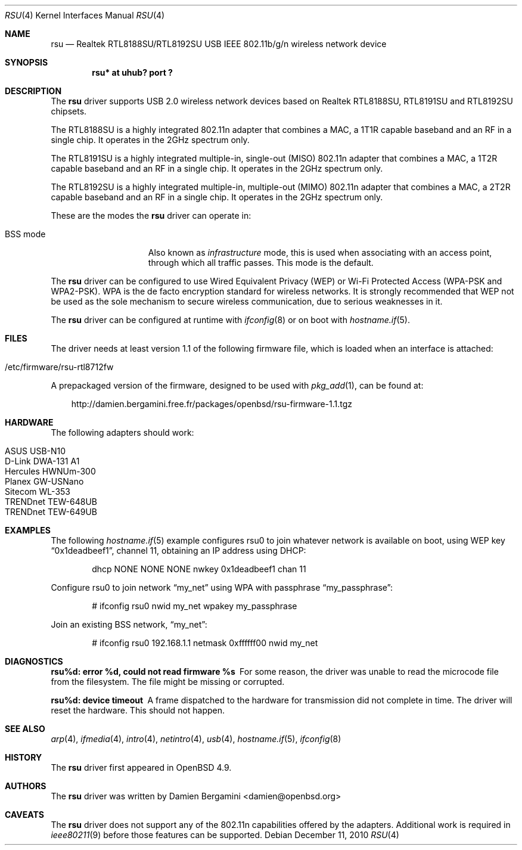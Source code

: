.\" $OpenBSD: rsu.4,v 1.3 2010/12/12 13:55:23 jsg Exp $
.\"
.\" Copyright (c) 2010 Damien Bergamini <damien.bergamini@free.fr>
.\"
.\" Permission to use, copy, modify, and distribute this software for any
.\" purpose with or without fee is hereby granted, provided that the above
.\" copyright notice and this permission notice appear in all copies.
.\"
.\" THE SOFTWARE IS PROVIDED "AS IS" AND THE AUTHOR DISCLAIMS ALL WARRANTIES
.\" WITH REGARD TO THIS SOFTWARE INCLUDING ALL IMPLIED WARRANTIES OF
.\" MERCHANTABILITY AND FITNESS. IN NO EVENT SHALL THE AUTHOR BE LIABLE FOR
.\" ANY SPECIAL, DIRECT, INDIRECT, OR CONSEQUENTIAL DAMAGES OR ANY DAMAGES
.\" WHATSOEVER RESULTING FROM LOSS OF USE, DATA OR PROFITS, WHETHER IN AN
.\" ACTION OF CONTRACT, NEGLIGENCE OR OTHER TORTIOUS ACTION, ARISING OUT OF
.\" OR IN CONNECTION WITH THE USE OR PERFORMANCE OF THIS SOFTWARE.
.\"
.Dd $Mdocdate: December 11 2010 $
.Dt RSU 4
.Os
.Sh NAME
.Nm rsu
.Nd Realtek RTL8188SU/RTL8192SU USB IEEE 802.11b/g/n wireless network device
.Sh SYNOPSIS
.Cd "rsu* at uhub? port ?"
.Sh DESCRIPTION
The
.Nm
driver supports USB 2.0 wireless network devices based on Realtek
RTL8188SU, RTL8191SU and RTL8192SU chipsets.
.Pp
The RTL8188SU is a highly integrated 802.11n adapter that combines
a MAC, a 1T1R capable baseband and an RF in a single chip.
It operates in the 2GHz spectrum only.
.Pp
The RTL8191SU is a highly integrated multiple-in, single-out (MISO)
802.11n adapter that combines a MAC, a 1T2R capable baseband and an
RF in a single chip.
It operates in the 2GHz spectrum only.
.Pp
The RTL8192SU is a highly integrated multiple-in, multiple-out (MIMO)
802.11n adapter that combines a MAC, a 2T2R capable baseband and an
RF in a single chip.
It operates in the 2GHz spectrum only.
.Pp
These are the modes the
.Nm
driver can operate in:
.Bl -tag -width "IBSS-masterXX"
.It BSS mode
Also known as
.Em infrastructure
mode, this is used when associating with an access point, through
which all traffic passes.
This mode is the default.
.El
.Pp
The
.Nm
driver can be configured to use
Wired Equivalent Privacy (WEP) or
Wi-Fi Protected Access (WPA-PSK and WPA2-PSK).
WPA is the de facto encryption standard for wireless networks.
It is strongly recommended that WEP
not be used as the sole mechanism
to secure wireless communication,
due to serious weaknesses in it.
.Pp
The
.Nm
driver can be configured at runtime with
.Xr ifconfig 8
or on boot with
.Xr hostname.if 5 .
.Sh FILES
The driver needs at least version 1.1 of the following firmware file,
which is loaded when an interface is attached:
.Pp
.Bl -tag -width Ds -offset indent -compact
.It /etc/firmware/rsu-rtl8712fw
.El
.Pp
A prepackaged version of the firmware, designed to be used with
.Xr pkg_add 1 ,
can be found at:
.Bd -literal -offset 3n
http://damien.bergamini.free.fr/packages/openbsd/rsu-firmware-1.1.tgz
.Ed
.Sh HARDWARE
The following adapters should work:
.Pp
.Bl -tag -width Ds -offset indent -compact
.It ASUS USB-N10
.It D-Link DWA-131 A1
.It Hercules HWNUm-300
.It Planex GW-USNano
.It Sitecom WL-353
.It TRENDnet TEW-648UB
.It TRENDnet TEW-649UB
.El
.Sh EXAMPLES
The following
.Xr hostname.if 5
example configures rsu0 to join whatever network is available on boot,
using WEP key
.Dq 0x1deadbeef1 ,
channel 11, obtaining an IP address using DHCP:
.Bd -literal -offset indent
dhcp NONE NONE NONE nwkey 0x1deadbeef1 chan 11
.Ed
.Pp
Configure rsu0 to join network
.Dq my_net
using WPA with passphrase
.Dq my_passphrase :
.Bd -literal -offset indent
# ifconfig rsu0 nwid my_net wpakey my_passphrase
.Ed
.Pp
Join an existing BSS network,
.Dq my_net :
.Bd -literal -offset indent
# ifconfig rsu0 192.168.1.1 netmask 0xffffff00 nwid my_net
.Ed
.Sh DIAGNOSTICS
.Bl -diag
.It "rsu%d: error %d, could not read firmware %s"
For some reason, the driver was unable to read the microcode file from the
filesystem.
The file might be missing or corrupted.
.It "rsu%d: device timeout"
A frame dispatched to the hardware for transmission did not complete in time.
The driver will reset the hardware.
This should not happen.
.El
.Sh SEE ALSO
.Xr arp 4 ,
.Xr ifmedia 4 ,
.Xr intro 4 ,
.Xr netintro 4 ,
.Xr usb 4 ,
.Xr hostname.if 5 ,
.Xr ifconfig 8
.Sh HISTORY
The
.Nm
driver first appeared in
.Ox 4.9 .
.Sh AUTHORS
The
.Nm
driver was written by
.An Damien Bergamini Aq damien@openbsd.org
.
.Sh CAVEATS
The
.Nm
driver does not support any of the 802.11n capabilities offered by the
adapters.
Additional work is required in
.Xr ieee80211 9
before those features can be supported.
